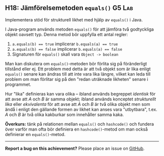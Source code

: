 #+html: <a name="18"></a>
** H18: Jämförelsemetoden ~equals()~ :G5:Lab:

 #+begin_summary
 Implementera stöd för strukturell likhet med hjälp av ~equals()~ i 
 Java.
 #+end_summary

 I Java-program används metoden ~equals()~ för att jämföra två
 godtyckliga objekt oavsett typ. Denna metod bör uppfylla ett antal
 regler:

 1. ~a.equals(b) == true~ implicerar ~b.equals(a) == true~
 2. ~a.equals(b) == false~ implicerar ~b.equals(a) == false~
 3. Signaturen för ~equals()~ skall vara ~Object -> boolean~

 Man kan diskutera om ~equals()~-metoden bör förlita sig på
 föränderligt tillstånd eller ej. Ett problem med detta är att två
 objekt som är lika enligt ~equals()~ senare kan ändras till att
 inte vara lika längre, vilket kan leda till problem om man
 förlitar sig på den "redan uträknade likheten" senare i
 programmet. 

 Hur "lika" definieras kan vara olika -- ibland används begreppet
 /identisk/ för att avse att /A/ och /B/ är samma objekt; ibland
 används konceptet /strukturellt lika/ eller /ekvivalenta/ för att
 avse att /A/ och /B/ är två olika objekt men som ändå i enligt den
 gällande formen av likhet kan anses vara "utbytbara", t.ex. /A/
 och /B/ är två olika kakburkar som innehåller samma kaka.

 *Överkurs:* tänk på relationen mellan ~equals()~ och
 ~hashcode()~ och fundera över varför man ofta bör definiera en
 ~hashcode()~-metod om man också definierar en ~equals()~-metod.



-----

*Report a bug on this achievement?* Please place an issue on [[https://github.com/IOOPM-UU/achievements/issues/new?title=Bug%20in%20achievement%20H18&body=Please%20describe%20the%20bug,%20comment%20or%20issue%20here&assignee=TobiasWrigstad][GitHub]].
